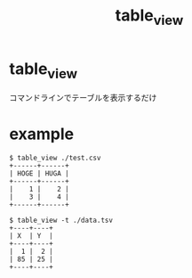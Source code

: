 #+TITLE: table_view

* table_view
コマンドラインでテーブルを表示するだけ

* example
#+BEGIN_SRC
$ table_view ./test.csv
+------+------+
| HOGE | HUGA |
+------+------+
|    1 |    2 |
|    3 |    4 |
+------+------+

$ table_view -t ./data.tsv
+----+----+
| X  | Y  |
+----+----+
|  1 |  2 |
| 85 | 25 |
+----+----+

#+END_SRC
